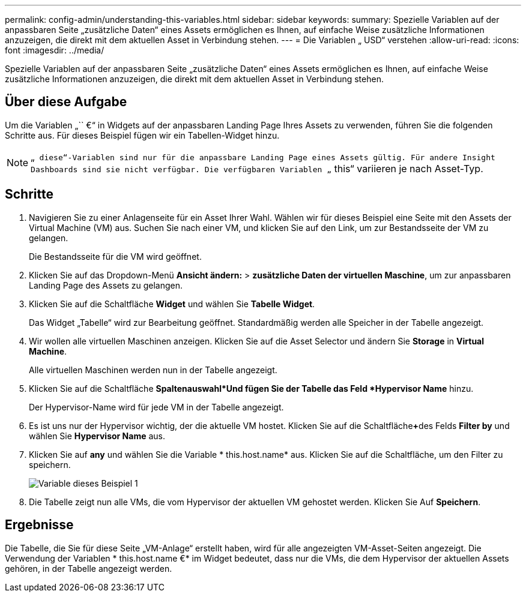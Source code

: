 ---
permalink: config-admin/understanding-this-variables.html 
sidebar: sidebar 
keywords:  
summary: Spezielle Variablen auf der anpassbaren Seite „zusätzliche Daten“ eines Assets ermöglichen es Ihnen, auf einfache Weise zusätzliche Informationen anzuzeigen, die direkt mit dem aktuellen Asset in Verbindung stehen. 
---
= Die Variablen „ USD“ verstehen
:allow-uri-read: 
:icons: font
:imagesdir: ../media/


[role="lead"]
Spezielle Variablen auf der anpassbaren Seite „zusätzliche Daten“ eines Assets ermöglichen es Ihnen, auf einfache Weise zusätzliche Informationen anzuzeigen, die direkt mit dem aktuellen Asset in Verbindung stehen.



== Über diese Aufgabe

Um die Variablen „`` €“ in Widgets auf der anpassbaren Landing Page Ihres Assets zu verwenden, führen Sie die folgenden Schritte aus. Für dieses Beispiel fügen wir ein Tabellen-Widget hinzu.

[NOTE]
====
„`` diese“-Variablen sind nur für die anpassbare Landing Page eines Assets gültig. Für andere Insight Dashboards sind sie nicht verfügbar. Die verfügbaren Variablen „`` this“ variieren je nach Asset-Typ.

====


== Schritte

. Navigieren Sie zu einer Anlagenseite für ein Asset Ihrer Wahl. Wählen wir für dieses Beispiel eine Seite mit den Assets der Virtual Machine (VM) aus. Suchen Sie nach einer VM, und klicken Sie auf den Link, um zur Bestandsseite der VM zu gelangen.
+
Die Bestandsseite für die VM wird geöffnet.

. Klicken Sie auf das Dropdown-Menü *Ansicht ändern:* > *zusätzliche Daten der virtuellen Maschine*, um zur anpassbaren Landing Page des Assets zu gelangen.
. Klicken Sie auf die Schaltfläche *Widget* und wählen Sie *Tabelle Widget*.
+
Das Widget „Tabelle“ wird zur Bearbeitung geöffnet. Standardmäßig werden alle Speicher in der Tabelle angezeigt.

. Wir wollen alle virtuellen Maschinen anzeigen. Klicken Sie auf die Asset Selector und ändern Sie *Storage* in *Virtual Machine*.
+
Alle virtuellen Maschinen werden nun in der Tabelle angezeigt.

. Klicken Sie auf die Schaltfläche *Spaltenauswahl*image:../media/column-picker-button.gif[""]Und fügen Sie der Tabelle das Feld *Hypervisor Name* hinzu.
+
Der Hypervisor-Name wird für jede VM in der Tabelle angezeigt.

. Es ist uns nur der Hypervisor wichtig, der die aktuelle VM hostet. Klicken Sie auf die Schaltfläche**+**des Felds *Filter by* und wählen Sie *Hypervisor Name* aus.
. Klicken Sie auf *any* und wählen Sie die Variable * this.host.name* aus. Klicken Sie auf die Schaltfläche, um den Filter zu speichern.
+
image::../media/variable-this-example-1.gif[Variable dieses Beispiel 1]

. Die Tabelle zeigt nun alle VMs, die vom Hypervisor der aktuellen VM gehostet werden. Klicken Sie Auf *Speichern*.




== Ergebnisse

Die Tabelle, die Sie für diese Seite „VM-Anlage“ erstellt haben, wird für alle angezeigten VM-Asset-Seiten angezeigt. Die Verwendung der Variablen * this.host.name €* im Widget bedeutet, dass nur die VMs, die dem Hypervisor der aktuellen Assets gehören, in der Tabelle angezeigt werden.
